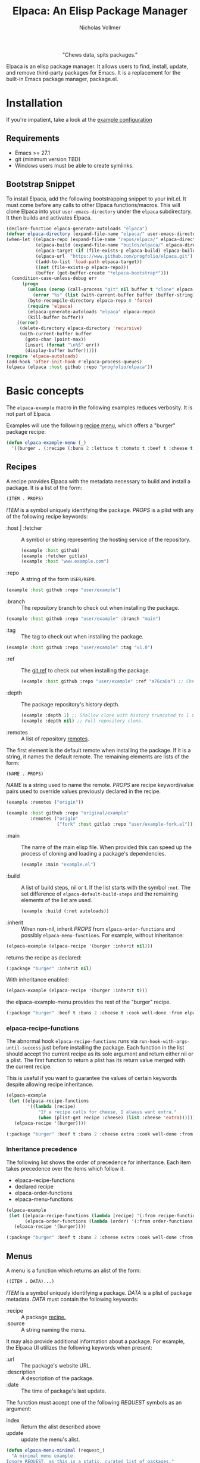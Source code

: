 #+title: Elpaca: An Elisp Package Manager
#+author: Nicholas Vollmer
#+options: exports:both

#+html: <p align="center"><img src="./images/elpaca.svg" /></p>

#+html: <p align="center"> "Chews data, spits packages."</p>

Elpaca is an elisp package manager.
It allows users to find, install, update, and remove third-party packages for Emacs.
It is a replacement for the built-in Emacs package manager, package.el.

* Installation
If you're impatient, take a look at the [[#example-configuration][example configuration]]
** Requirements
- Emacs >= 27.1
- git (minimum version TBD)
- Windows users must be able to create symlinks.
** Bootstrap Snippet
To install Elpaca, add the following bootstrapping snippet to your init.el.
It must come before any calls to other Elpaca functions/macros.
This will clone Elpaca into your =user-emacs-directory= under the =elpaca= subdirectory.
It then builds and activates Elpaca.

#+begin_src emacs-lisp :lexical t
(declare-function elpaca-generate-autoloads "elpaca")
(defvar elpaca-directory (expand-file-name "elpaca/" user-emacs-directory))
(when-let ((elpaca-repo (expand-file-name "repos/elpaca/" elpaca-directory))
           (elpaca-build (expand-file-name "builds/elpaca/" elpaca-directory))
           (elpaca-target (if (file-exists-p elpaca-build) elpaca-build elpaca-repo))
           (elpaca-url  "https://www.github.com/progfolio/elpaca.git")
           ((add-to-list 'load-path elpaca-target))
           ((not (file-exists-p elpaca-repo)))
           (buffer (get-buffer-create "*elpaca-bootstrap*")))
  (condition-case-unless-debug err
      (progn
        (unless (zerop (call-process "git" nil buffer t "clone" elpaca-url elpaca-repo))
          (error "%s" (list (with-current-buffer buffer (buffer-string)))))
        (byte-recompile-directory elpaca-repo 0 'force)
        (require 'elpaca)
        (elpaca-generate-autoloads "elpaca" elpaca-repo)
        (kill-buffer buffer))
    ((error)
     (delete-directory elpaca-directory 'recursive)
     (with-current-buffer buffer
       (goto-char (point-max))
       (insert (format "\n%S" err))
       (display-buffer buffer)))))
(require 'elpaca-autoloads)
(add-hook 'after-init-hook #'elpaca-process-queues)
(elpaca (elpaca :host github :repo "progfolio/elpaca"))
#+end_src

* Basic concepts

The =elpaca-example= macro in the following examples reduces verbosity.
It is not part of Elpaca.

#+begin_src emacs-lisp :lexical t :exports none :results silent
(defun elpaca-example-sort-plist (plist)
  "Return copy of PLIST with :package followed by lexically sorted kew/val pairs."
  `(:package ,(plist-get plist :package)
             ,@(cl-loop for k in (cl-sort (cl-loop for key in plist by #'cddr
                                                   unless (eq key :package) collect key)
                                          #'string< :key #'symbol-name)
                        append (list k (plist-get plist k)))))

(defmacro elpaca-example (&rest body)
  "Execute BODY with a clean elpaca environment."
  `(let (elpaca-cache-menu-items
         elpaca-order-functions
         elpaca-recipe-functions
         (elpaca-menu-functions '(elpaca-example-menu)))
     (elpaca-example-sort-plist ,@body)))
#+end_src

Examples will use the following [[#menus][recipe menu]], which offers a "burger" package recipe:

#+begin_src emacs-lisp :lexical t :results silent
(defun elpaca-example-menu (_)
  '((burger . (:recipe (:buns 2 :lettuce t :tomato t :beef t :cheese t :cook well-done :from elpaca-example-menu)))))
#+end_src

** Recipes
:PROPERTIES:
:CUSTOM_ID: recipes
:END:
A recipe provides Elpaca with the metadata necessary to build and install a package.
It is a list of the form:

#+begin_src emacs-lisp :lexical t
(ITEM . PROPS)
#+end_src

/ITEM/ is a symbol uniquely identifying the package.
/PROPS/ is a plist with any of the following recipe keywords:

- :host | :fetcher :: A symbol or string representing the hosting service of the repository.

  #+begin_src emacs-lisp :lexical t
(example :host github)
(example :fetcher gitlab)
(example :host "www.example.com")
  #+end_src

- :repo :: A string of the form =USER/REPO=.

#+begin_src emacs-lisp :lexical t
(example :host github :repo "user/example")
#+end_src

- :branch :: The repository branch to check out when installing the package.

#+begin_src emacs-lisp :lexical t
(example :host github :repo "user/example" :branch "main")
#+end_src

- :tag :: The tag to check out when installing the package.

#+begin_src emacs-lisp :lexical t
(example :host github :repo "user/example" :tag "v1.0")
#+end_src

- :ref :: The [[https://git-scm.com/book/en/v2/Git-Internals-Git-References][git ref]] to check out when installing the package.

  #+begin_src emacs-lisp :lexical t
(example :host github :repo "user/example" :ref "a76ca0a") ;; Check out a specific commit.
  #+end_src

- :depth :: The package repository's history depth.

  #+begin_src emacs-lisp :lexical t
(example :depth 1) ;; Shallow clone with history truncated to 1 commit.
(example :depth nil) ;; Full repository clone.
  #+end_src

- :remotes :: A list of repository [[https://git-scm.com/book/en/v2/Git-Basics-Working-with-Remotes][remotes]].
The first element is the default remote when installing the package.
If it is a string, it names the default remote.
The remaining elements are lists of the form:

#+begin_src emacs-lisp :lexical t
(NAME . PROPS)
#+end_src

/NAME/ is a string used to name the remote.
/PROPS/ are recipe keyword/value pairs used to override values previously declared in the recipe.

#+begin_src emacs-lisp :lexical t
(example :remotes ("origin"))
#+end_src

#+begin_src emacs-lisp :lexical t
(example :host github :repo "original/example"
         :remotes ("origin"
                   ("fork" :host gitlab :repo "user/example-fork.el")))
#+end_src

- :main :: The name of the main elisp file.
  When provided this can speed up the process of cloning and loading a package's dependencies.

  #+begin_src emacs-lisp :lexical t
(example :main "example.el")
  #+end_src

- :build :: A list of build steps, nil or t.
  If the list starts with the symbol =:not=. The set difference of =elpaca-default-build-steps= and the remaining elements of the list are used.

  #+begin_src emacs-lisp :lexical t
(example :build (:not autoloads))
  #+end_src

- :inherit :: When non-nil, inherit /PROPS/ from =elpaca-order-functions= and possibly =elpaca-menu-functions=.
  For example, without inheritance:
#+name: recipe-inheritance-nil
#+begin_src emacs-lisp :lexical t :results raw code :exports both
(elpaca-example (elpaca-recipe '(burger :inherit nil)))
#+end_src

returns the recipe as declared:

#+results: recipe-inheritance-nil
#+begin_src emacs-lisp
(:package "burger" :inherit nil)
#+end_src

With inheritance enabled:
#+name: recipe-inheritance-menu
#+begin_src emacs-lisp :lexical t :results raw code :exports both
(elpaca-example (elpaca-recipe '(burger :inherit t)))
#+end_src

the elpaca-example-menu provides the rest of the "burger" recipe.

#+results: recipe-inheritance-menu
#+begin_src emacs-lisp
(:package "burger" :beef t :buns 2 :cheese t :cook well-done :from elpaca-example-menu :inherit t :lettuce t :tomato t)
#+end_src

*** elpaca-recipe-functions
:PROPERTIES:
:CUSTOM_ID: elpaca-recipe-functions
:END:
The abnormal hook =elpaca-recipe-functions= runs via =run-hook-with-args-until-success= just before installing the package.
Each function in the list should accept the current recipe as its sole argument and return either nil or a plist.
The first function to return a plist has its return value merged with the current recipe.

This is useful if you want to guarantee the values of certain keywords despite allowing recipe inheritance.

#+name: recipe-functions-example
#+begin_src emacs-lisp :lexical t :exports both :results raw code
(elpaca-example
 (let ((elpaca-recipe-functions
        '((lambda (recipe)
            "If a recipe calls for cheese, I always want extra."
            (when (plist-get recipe :cheese) (list :cheese 'extra))))))
   (elpaca-recipe '(burger))))
#+end_src

#+results: recipe-functions-example
#+begin_src emacs-lisp
(:package "burger" :beef t :buns 2 :cheese extra :cook well-done :from elpaca-example-menu :lettuce t :tomato t)
#+end_src

*** Inheritance precedence
:PROPERTIES:
:CUSTOM_ID: inheritance-precedence
:END:
The following list shows the order of precedence for inheritance.
Each item takes precedence over the items which follow it.

- elpaca-recipe-functions
- declared recipe
- elpaca-order-functions
- elpaca-menu-functions

#+name: recipe-inheritance-precedence
#+begin_src emacs-lisp :lexical t :results raw code :exports both
(elpaca-example
 (let ((elpaca-recipe-functions (lambda (recipe) '(:from recipe-functions :cheese extra)))
       (elpaca-order-functions (lambda (order) '(:from order-functions :tomato nil))))
   (elpaca-recipe '(burger))))
#+end_src

#+results: recipe-inheritance-precedence
#+begin_src emacs-lisp
(:package "burger" :beef t :buns 2 :cheese extra :cook well-done :from recipe-functions :lettuce t :tomato nil)
#+end_src

** Menus
:PROPERTIES:
:CUSTOM_ID: menus
:END:
A menu is a function which returns an alist of the form:
#+begin_src emacs-lisp :lexical t
((ITEM . DATA)...)
#+end_src

/ITEM/ is a symbol uniquely identifying a package.
/DATA/ is a plist of package metadata.
/DATA/ must contain the following keywords:

- :recipe :: A package [[#recipes][recipe.]]
- :source :: A string naming the menu.

It may also provide additional information about a package.
For example, the Elpaca UI utilizes the following keywords when present:

- :url :: The package's website URL.
- :description :: A description of the package.
- :date :: The time of package's last update.

The function must accept one of the following /REQUEST/ symbols as an argument:

- index :: Return the alist described above
- update :: update the menu's alist.

#+begin_src emacs-lisp :lexical t
(defun elpaca-menu-minimal (request_)
  "A minimal menu example.
Ignore REQUEST, as this is a static, curated list of packages."
  '((example :source "EXAMPLE" :recipe (example :host github :repo "user/example"))
    (two :source "EXAMPLE" :recipe (two :host gitlab :repo "user/two"))))
#+end_src

Menus allow one to offer Elpaca users curated lists of package recipes.
For example, [[https://www.github.com/progfolio/melpulls][melpulls]] implements an Elpaca menu for pending MELPA packages.

*** elpaca-menu-functions
The =elpaca-menu-functions= variable contains menu functions for the following package sources by default:

- [[https://www.github.com/melpa/melpa][MELPA]]
- [[https://git.savannah.gnu.org/cgit/emacs/org-mode.git/][Org]]
- [[https://git.sr.ht/~bzg/org-contrib][Org-contrib]]
- [[https://www.github.com/emacs-straight/gnu-elpa-mirror][GNU ELPA Mirror]]
- [[https://elpa.nongnu.org][NonGNU Elpa]]

Menus are checked in order until one returns the requested menu item or the menu list is exhausted.

** Orders
:PROPERTIES:
:CUSTOM_ID: orders
:END:

At a minimum, an order is a symbol which represents the name of a [[#menus][menu]] item:

#+begin_src emacs-lisp :lexical t
(elpaca 'example)
#+end_src

An order may also be a partial or full recipe:

#+begin_src emacs-lisp :lexical t
(elpaca '(example :host gitlab))
(elpaca '(example :host gitlab :repo "user/example" :inherit nil))
#+end_src

*** elpaca-order-functions
The abnormal hook =elpaca-order-functions= runs via =run-hook-with-args-until-success= before =elpaca-menu-functions=.
Each function in the list should accept the current order as its sole argument and return either nil or a plist.
The first function to return a plist has its return value merged with the current order.

This is useful for declaring default order properties.
For example, the following function disables recipe inheritance by default:

#+begin_src emacs-lisp :lexical t :results raw code :exports both
(elpaca-example
 (let ((elpaca-order-functions '((lambda (_) '(:inherit nil)))))
   (elpaca-recipe 'burger)))
#+end_src

#+RESULTS:
#+begin_src emacs-lisp
(:package "burger" :inherit nil)
#+end_src

** Queues
:PROPERTIES:
:CUSTOM_ID: queues
:END:
Elpaca installs packages asynchronously.
[[#orders][Orders]] are automatically queued in a list.
A queue is considered "processed" when all of its orders have either finished or failed.

Queues make it possible to ensure a package is installed, activated, and configured prior to other packages.
The =elpaca-queue= macro wraps calls to =elpaca=, ensuring those orders are processed in their own queue.
This is especially useful when one wants to install a package to use later on in their init file.
For example, a package which implements an Elpaca [[#menus][menu]]:

#+begin_src emacs-lisp :lexical t
(elpaca-queue (elpaca '(melpulls :host github :repo "progfolio/melpulls"))
              (add-to-list 'elpaca-menu-functions #'melpulls)
              (elpaca-update-menus #'melpulls))
;; Implicitly queued into a new queue.
(elpaca 'menu-item-available-in-melpulls)
#+end_src

* Installing Packages

- elpaca :: =(order &rest body)=
Installs /ORDER/ and executes /BODY/ after processing ORDER's [[#queues][queue]].

/ORDER/ is an [[#orders][order]] as described above.

This macro is for programmatic use in one's init file.
Any of the following will install the "example" package:

#+begin_src emacs-lisp :lexical t
(elpaca example) ;; recipe looked up in `elpaca-menu-functions'.
#+end_src

#+begin_src emacs-lisp :lexical t
(elpaca example (message "Messaged after the order's queue has processed."))
#+end_src

#+begin_src emacs-lisp :lexical t
(elpaca (example :host github :repo "user/example"))
#+end_src

#+begin_src emacs-lisp :lexical t
(elpaca `(example :host github :repo "user/example"
                  ,@(when (eq system-type 'darwin) ;; backqouting supported
                      (list :pre-build ((message "Mac specific pre-build"))))))
#+end_src

If /ORDER/ is nil, /BODY/ is still executed after processing the current [[#queues][queue]].

#+begin_src emacs-lisp :lexical t
(elpaca 'first (message "First configured"))
;; If this weren't wrapped in an `elpaca' call, it would be executed FIRST
;; Due to the "first" and "third" package installing asynchronously.
(elpaca nil (message "Second"))
(elpaca 'third (message "Third configured"))
#+end_src

- elpaca-use-package :: =(order &rest body)=

  A wrapper for the [[https://github.com/jwiegley/use-package][use-package]] macro.
  /ORDER/ is the same as above.
  /BODY/ must conform to use-package's /ARGS/.

  #+begin_src emacs-lisp :lexical t
(elpaca use-package (require 'use-package)) ; install use-package
(elpaca-use-package (example :host github :repo "user/example")
  :config (message "Example configured"))
  #+end_src

* Finding, Updating, Removing Packages
The =elpaca-manger= command will pop to the Elpaca manager buffer.
From this buffer you can search and act on all the packages Elpaca knows about.

The following commands are available in the Elpaca manager buffer:

#+begin_src emacs-lisp :lexical t :exports results table replace
(with-temp-buffer
  (describe-map-tree elpaca-ui-mode-map)
  (goto-char (point-min))
  (let (rows)
    (while (re-search-forward "elpaca" nil 'noerror)
      (push (split-string (buffer-substring-no-properties
                           (line-beginning-position) (line-end-position))
                          "\t+")
            rows))
    (setq rows (mapcar (lambda (it)
                         (append
                          (list (car (split-string
                                      (documentation (intern (cadr it)))
                                      "\n")))
                          it))
                       rows))
    (setq rows (cl-sort (mapcar #'nreverse rows) #'string< :key #'cadr))
    (push 'hline rows)
    (push (list "Command" "Default Binding" "Description") rows)
    rows))
#+end_src

#+RESULTS:
| Command                    | Default Binding | Description                                                     |
|----------------------------+-----------------+-----------------------------------------------------------------|
| elpaca-ui-send-input       | !               | Send input string to current process.                           |
| elpaca-ui-search-installed | I               | Search for "#unique #installed"                                 |
| elpaca-ui-search-marked    | M               | Search for "#unique #marked"                                    |
| elpaca-ui-search-orphaned  | O               | Search for "#unique #orphan"                                    |
| elpaca-ui-search-refresh   | R               | Rerun the current search for BUFFER.                            |
| elpaca-ui-search-tried     | T               | Search for "#unique #installed !#declared"                      |
| elpaca-ui-unmark           | U               | Unmark current package.                                         |
| elpaca-ui-browse-package   | b               | Browse current package’s URL via ‘browse-url’.                  |
| elpaca-ui-mark-delete      | d               | Mark package for delete.                                        |
| elpaca-ui-mark-install     | i               | Mark package for install.                                       |
| elpaca-log                 | l               | Display ‘elpaca-log-buffer’.                                    |
| elpaca-manager             | m               | Display elpaca’s package management UI.                         |
| elpaca-ui-mark-rebuild     | r               | Mark package for rebuild.                                       |
| elpaca-ui-search           | s               | Filter current buffer by QUERY. If QUERY is nil, prompt for it. |
| elpaca-status              | t               | Log most recent events for packages.                            |
| elpaca-ui-mark-update      | u               | Mark package for update.                                        |
| elpaca-ui-visit-build      | v b             | Visit builds dir associated with current package.               |
| elpaca-ui-visit-repo       | v r             | Visit repo associated with current package.                     |
| elpaca-ui-execute-marks    | x               | Execute each action in ‘elpaca-ui-marked-packages’.             |

* Example configuration
:PROPERTIES:
:CUSTOM_ID: example-configuration
:END:

The following is an example init.el using Elpaca:

#+begin_src emacs-lisp :lexical t :tangle ./test/example-init.el :results silent
;;; init-elpaca.el --- ELPACA INIT DEMO   -*- lexical-binding: t; -*-
;; Bootstrap Elpaca
(declare-function elpaca-generate-autoloads "elpaca")
(defvar elpaca-directory (expand-file-name "elpaca/" user-emacs-directory))
(when-let ((elpaca-repo (expand-file-name "repos/elpaca/" elpaca-directory))
           (elpaca-build (expand-file-name "builds/elpaca/" elpaca-directory))
           (elpaca-target (if (file-exists-p elpaca-build) elpaca-build elpaca-repo))
           (elpaca-url  "https://www.github.com/progfolio/elpaca.git")
           ((add-to-list 'load-path elpaca-target))
           ((not (file-exists-p elpaca-repo)))
           (buffer (get-buffer-create "*elpaca-bootstrap*")))
  (condition-case-unless-debug err
      (progn
        (unless (zerop (call-process "git" nil buffer t "clone" elpaca-url elpaca-repo))
          (error "%s" (list (with-current-buffer buffer (buffer-string)))))
        (byte-recompile-directory elpaca-repo 0 'force)
        (require 'elpaca)
        (elpaca-generate-autoloads "elpaca" elpaca-repo)
        (kill-buffer buffer))
    ((error)
     (delete-directory elpaca-directory 'recursive)
     (with-current-buffer buffer
       (goto-char (point-max))
       (insert (format "\n%S" err))
       (display-buffer buffer)))))
(require 'elpaca-autoloads)
(add-hook 'after-init-hook #'elpaca-process-queues)
(elpaca (elpaca :host github :repo "progfolio/elpaca"))

;; Install use-package
(elpaca use-package (require 'use-package))
;; Install evil and configure via `use-package'
(elpaca-use-package evil :demand t)
;; Install a package from a user-provided recipe
(elpaca (yodel :host github :repo "progfolio/yodel"))
#+end_src
#  LocalWords:  elpaca Elpaca elisp repo minibuffer website init ui UI unmark Unmark plist alist MELPA programmatic
